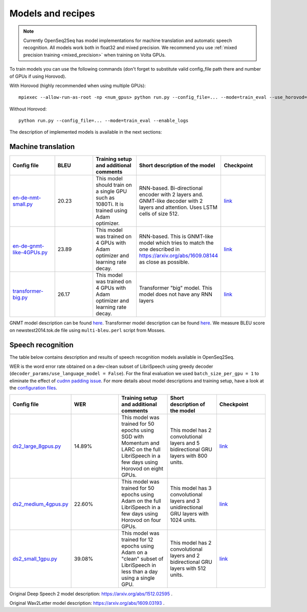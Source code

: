 .. _models_and_recipes:

Models and recipes
==================


.. note::
    Currently OpenSeq2Seq has model implementations for machine translation and
    automatic speech recognition. All models work both in float32 and mixed precision.
    We recommend you use :ref:`mixed precision training <mixed_precision>` when training on Volta GPUs.


To train models you can use the following commands (don't forget to substitute
valid config_file path there and number of GPUs if using Horovod).

With Horovod (highly recommended when using multiple GPUs)::

    mpiexec --allow-run-as-root -np <num_gpus> python run.py --config_file=... --mode=train_eval --use_horovod=True --enable_logs

Without Horovod::

    python run.py --config_file=... --mode=train_eval --enable_logs

The description of implemented models is available in the next sections:

Machine translation
-------------------

.. list-table::
   :widths: 1 1 1 1 1
   :header-rows: 1

   * - Config file
     - BLEU
     - Training setup and additional comments
     - Short description of the model
     - Checkpoint
   * - `en-de-nmt-small.py <https://github.com/NVIDIA/OpenSeq2Seq/blob/master/example_configs/text2text/en-de/en-de-nmt-small.py>`_
     - 20.23
     - This model should train on a single GPU such as 1080Ti. It is trained using Adam optimizer.
     - RNN-based. Bi-directional encoder with 2 layers and. GNMT-like decoder with 2 layers and attention. Uses LSTM cells of size 512.
     - `link <https://drive.google.com/file/d/1Ty9hiOQx4V28jJmIbj7FWUyw7LVA39SF/view?usp=sharing>`_
   * - `en-de-gnmt-like-4GPUs.py <https://github.com/NVIDIA/OpenSeq2Seq/blob/master/example_configs/text2text/en-de/en-de-gnmt-like-4GPUs.py>`_
     - 23.89
     - This model was trained on 4 GPUs with Adam optimizer and learning rate decay.
     - RNN-based. This is GNMT-like model which tries to match the one described in https://arxiv.org/abs/1609.08144 as close as possible.
     - `link <https://drive.google.com/file/d/1HVc4S8-wv1-AZK1JeWgn6YNITSFAMes_/view?usp=sharing>`_
   * - `transformer-big.py <https://github.com/NVIDIA/OpenSeq2Seq/blob/master/example_configs/text2text/en-de/transformer-big.py>`_
     - 26.17
     - This model was trained on 4 GPUs with Adam optimizer and learning rate decay.
     - Transformer "big" model. This model does not have any RNN layers
     - `link <https://drive.google.com/file/d/151R6iCCtehRLpnH3nBmhEi_nhNO2mXW8/view?usp=sharing>`_

GNMT model description can be found `here <https://arxiv.org/abs/1609.08144>`_.
Transformer model description can be found `here <https://arxiv.org/abs/1706.03762>`_.
We measure BLEU score on newstest2014.tok.de file using ``multi-bleu.perl`` script from Mosses.

Speech recognition
------------------

The table below contains description and results of
speech recognition models available in OpenSeq2Seq.

WER is the word error rate obtained on a dev-clean subset of LibriSpeech using
greedy decoder (``decoder_params/use_language_model = False``).
For the final evaluation we used ``batch_size_per_gpu = 1``
to eliminate the effect of `cudnn padding issue <https://github.com/NVIDIA/OpenSeq2Seq/issues/69>`_.
For more details about model descriptions and training setup,
have a look at the `configuration files <https://github.com/NVIDIA/OpenSeq2Seq/blob/master/example_configs/speech2text/>`_.

.. list-table::
   :widths: 1 1 1 1 1
   :header-rows: 1

   * - Config file
     - WER
     - Training setup and additional comments
     - Short description of the model
     - Checkpoint
   * - `ds2_large_8gpus.py <https://github.com/NVIDIA/OpenSeq2Seq/blob/master/example_configs/speech2text/ds2_large_8gpus.py>`_
     - 14.89%
     - This model was trained for 50 epochs using SGD with Momentum and LARC on
       the full LibriSpeech in a few days using Horovod on eight GPUs.
     - This model has 2 convolutional layers and 5 bidirectional
       GRU layers with 800 units.
     - `link <https://drive.google.com/file/d/1gfGg3DzXviNhYlIyxl12gWp47R8Uz-Bf/view?usp=sharing>`_
   * - `ds2_medium_4gpus.py <https://github.com/NVIDIA/OpenSeq2Seq/blob/master/example_configs/speech2text/ds2_medium_4gpus.py>`_
     - 22.60%
     - This model was trained for 50 epochs using Adam on the full
       LibriSpeech in a few days using Horovod on four GPUs.
     - This model has 3 convolutional layers and 3 unidirectional
       GRU layers with 1024 units.
     - `link <https://drive.google.com/file/d/1XpnyZzMaO38RE4dSOJZkcaJ3T8B0lxKe/view?usp=sharing>`_
   * - `ds2_small_1gpu.py <https://github.com/NVIDIA/OpenSeq2Seq/blob/master/example_configs/speech2text/ds2_small_1gpu.py>`_
     - 39.08%
     - This model was trained for 12 epochs using Adam on a "clean" subset of
       LibriSpeech in less than a day using a single GPU.
     - This model has 2 convolutional layers and 2 bidirectional
       GRU layers with 512 units.
     - `link <https://drive.google.com/file/d/1-OEvxyg7rCogZhejen7pNuKkgvuwCdbk/view?usp=sharing>`_

Original Deep Speech 2 model description: https://arxiv.org/abs/1512.02595 .

Original Wav2Letter model description: https://arxiv.org/abs/1609.03193 .